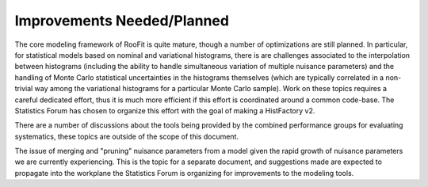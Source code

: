 Improvements Needed/Planned
---------------------------

The core modeling framework of RooFit is quite mature, though a number of optimizations are still planned. In particular, for statistical models based on nominal  and variational histograms, there is are challenges associated to the interpolation between histograms (including the ability to handle simultaneous variation of multiple nuisance parameters) and the handling of Monte Carlo statistical uncertainties in the histograms themselves (which are typically correlated in a non-trivial way among the variational histograms for a particular Monte Carlo sample).  Work on these topics requires a careful dedicated effort, thus it is much more efficient if this effort is coordinated around a common code-base. The Statistics Forum has chosen to organize this effort with the goal of making a HistFactory v2.

There are a number of discussions about the tools being provided by the combined performance groups for evaluating systematics, these topics are outside of the scope of this document.

The issue of merging and "pruning" nuisance parameters from a model given the rapid growth of nuisance parameters we are currently experiencing. This is the topic for a separate document, and suggestions made are expected to propagate into the workplane the Statistics Forum is organizing for improvements to the modeling tools.
